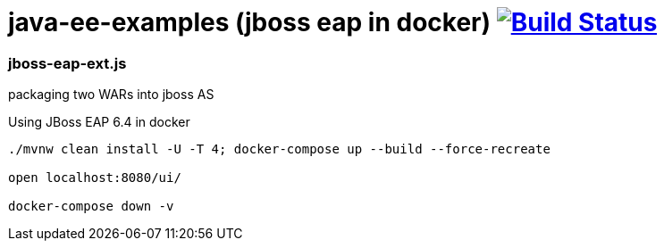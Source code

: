 = java-ee-examples (jboss eap in docker) image:https://travis-ci.org/daggerok/java-ee-examples.svg?branch=master["Build Status", link="https://travis-ci.org/daggerok/java-ee-examples"]

//tag::content[]

=== jboss-eap-ext.js

packaging two WARs into jboss AS

.Using JBoss EAP 6.4 in docker
----
./mvnw clean install -U -T 4; docker-compose up --build --force-recreate

open localhost:8080/ui/

docker-compose down -v
----

//end::content[]
